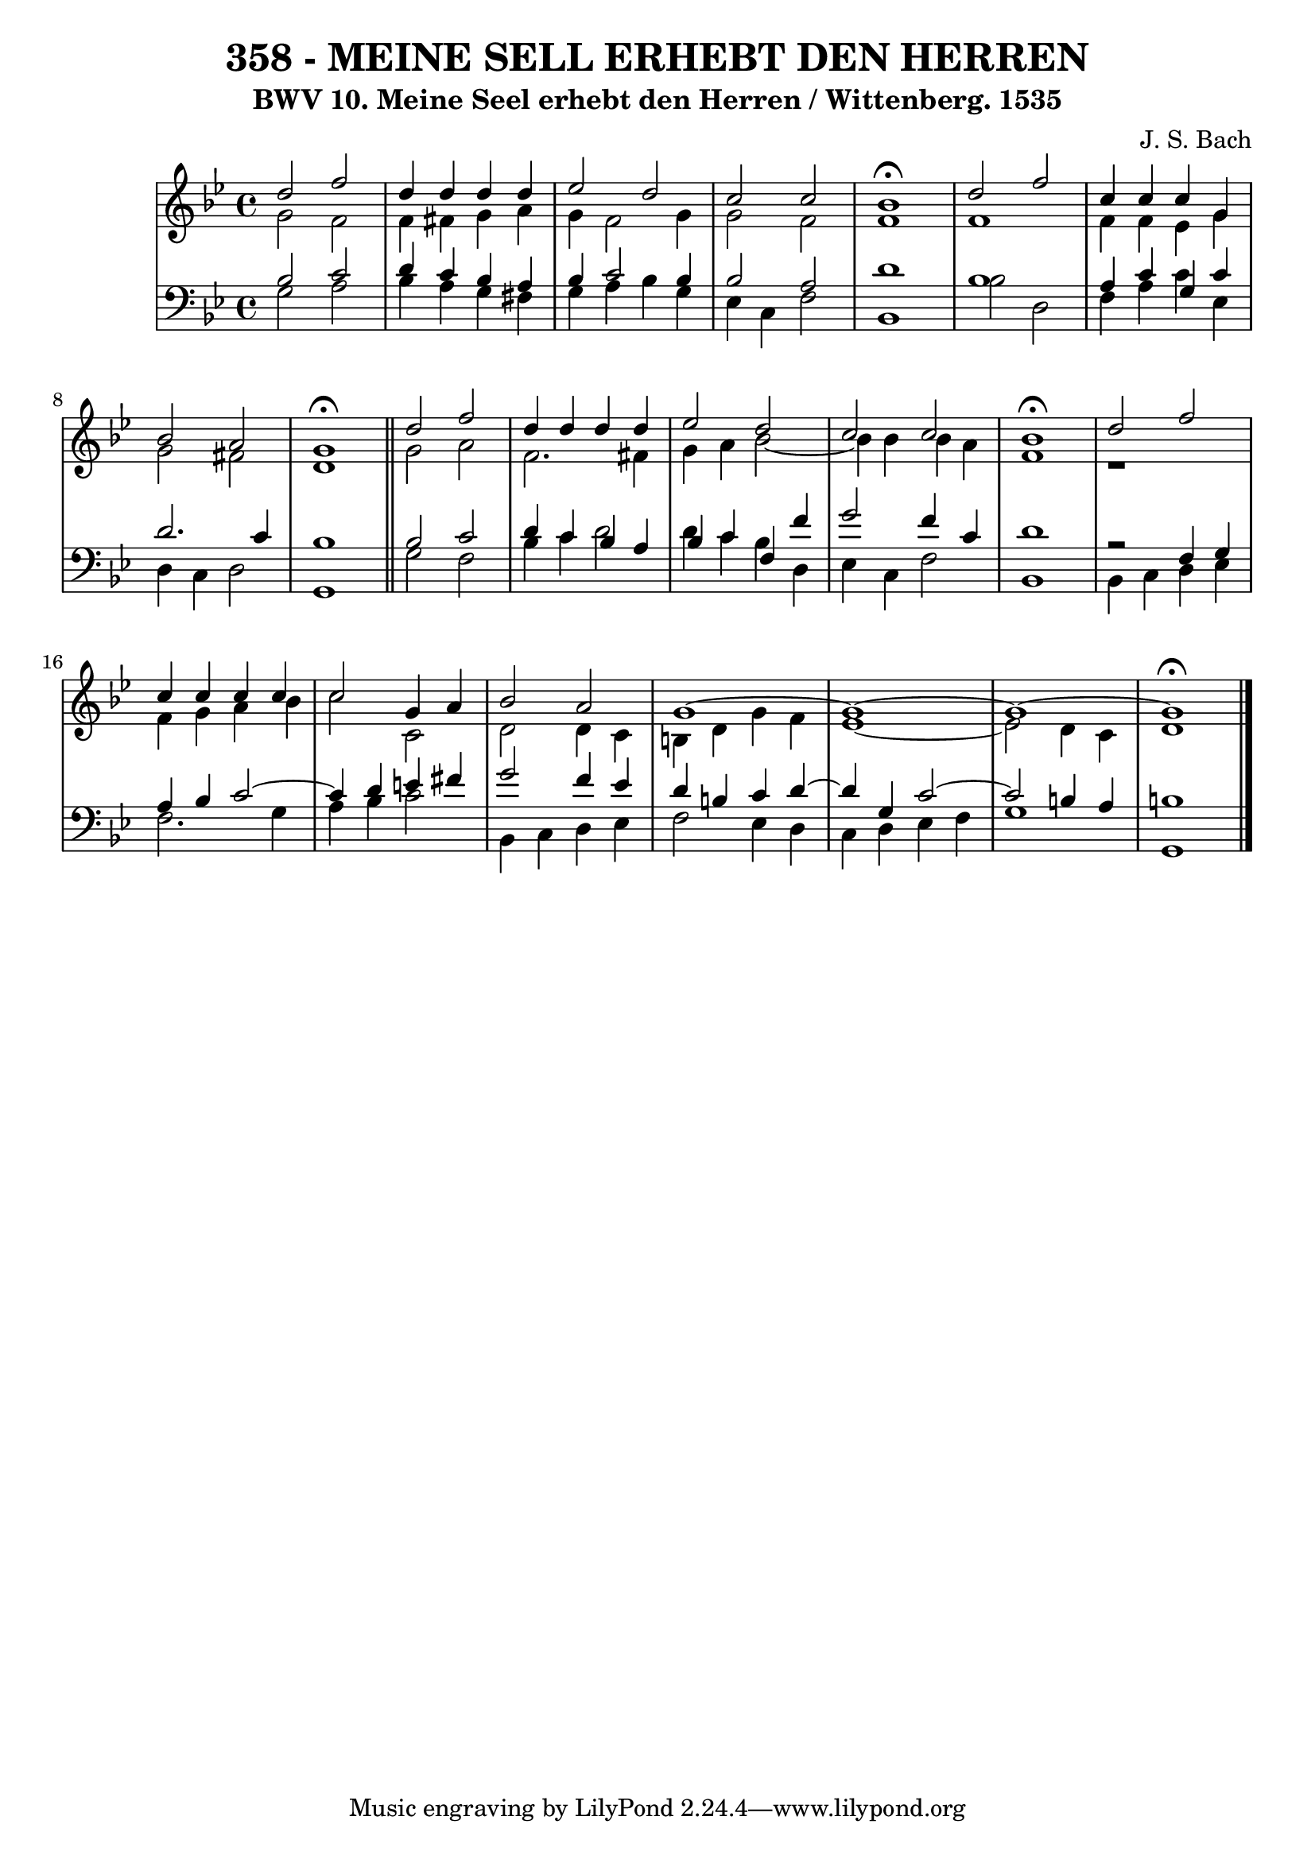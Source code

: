 \version "2.10.33"

\header {
  title = "358 - MEINE SELL ERHEBT DEN HERREN"
  subtitle = "BWV 10. Meine Seel erhebt den Herren / Wittenberg. 1535"
  composer = "J. S. Bach"
}


global = {
  \time 4/4
  \key g \minor
}


soprano = \relative c'' {
  d2 f2 
  d4 d4 d4 d4 
  ees2 d2 
  c2 c2 
  bes1 \fermata  %5
  d2 f2 
  c4 c4 c4 g4 
  bes2 a2 
  g1 \fermata \bar "||"
  d'2 f2   %10
  d4 d4 d4 d4 
  ees2 d2 
  c2 c2 
  bes1 \fermata
  d2 f2   %15
  c4 c4 c4 c4 
  c2 g4 a4 
  bes2 a2 
  g1~ 
  g1~   %20
  g1~ 
  g1 \fermata 
  
}

alto = \relative c'' {
  g2 f2 
  f4 fis4 g4 a4 
  g4 f2 g4 
  g2 f2 
  f1   %5
  f1 
  f4 f4 ees4 g4 
  g2 fis2 
  d1 \bar "||"
  g2 a2   %10
  f2. fis4 
  g4 a4 bes2~ 
  bes4 bes4 bes4 a4 
  f1 
  r1   %15
  f4 g4 a4 bes4 
  c2 c,2 
  d2 d4 c4 
  b4 d4 g4 f4 
  ees1~   %20
  ees2 d4 c4 
  d1 
  
}

tenor = \relative c' {
  bes2 c2 
  d4 c4 bes4 a4 
  bes4 c2 bes4 
  bes2 a2 
  d1   %5
  bes1 
  a4 c4 g4 c4 
  d2. c4 
  bes1 \bar "||"
  bes2 c2   %10
  d4 c4 bes4 a4 
  bes4 c4 f,4 f'4 
  g2 f4 c4 
  d1 
  r2 f,4 g4   %15
  a4 bes4 c2~ 
  c4 d4 e4 fis4 
  g2 f4 ees4 
  d4 b4 c4 d4~ 
  d4 g,4 c2~   %20
  c2 b4 a4 
  b1 
  
}

baixo = \relative c' {
  g2 a2 
  bes4 a4 g4 fis4 
  g4 a4 bes4 g4 
  ees4 c4 f2 
  bes,1   %5
  bes'2 d,2 
  f4 a4 c4 ees,4 
  d4 c4 d2 
  g,1 \bar "||"
  g'2 f2   %10
  bes4 c4 d2
  d4 c4 bes4 d,4 
  ees4 c4 f2 
  bes,1 
  bes4 c4 d4 ees4   %15
  f2. g4 
  a4 bes4 c2 
  bes,4 c4 d4 ees4 
  f2 ees4 d4 
  c4 d4 ees4 f4   %20
  g1 
  g,1 
  
}

\score {
  <<
    \new StaffGroup <<
      \override StaffGroup.SystemStartBracket #'style = #'line 
      \new Staff {
        <<
          \global
          \new Voice = "soprano" { \voiceOne \soprano }
          \new Voice = "alto" { \voiceTwo \alto }
        >>
      }
      \new Staff {
        <<
          \global
          \clef "bass"
          \new Voice = "tenor" {\voiceOne \tenor }
          \new Voice = "baixo" { \voiceTwo \baixo \bar "|."}
        >>
      }
    >>
  >>
  \layout {}
  \midi {}
}
